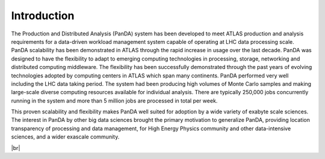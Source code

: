 ========================
Introduction
========================

The Production and Distributed Analysis (PanDA) system has been developed to meet ATLAS production
and analysis requirements for a data-driven workload management system capable of operating at LHC
data processing scale. PanDA scalability has been demonstrated in ATLAS through the rapid increase
in usage over the last decade. PanDA was designed to have the flexibility to adapt to emerging computing
technologies in processing, storage, networking and distributed computing middleware.
The flexibility has been successfully demonstrated through the past years of evolving technologies
adopted by computing centers in ATLAS which span many continents. PanDA performed very well including
the LHC data taking period. The system had been producing high volumes of Monte Carlo samples and making
large-scale diverse computing resources available for individual analysis.
There are typically 250,000 jobs concurrently running in the system and more than 5 million jobs are
processed in total per week.

This proven scalability and flexibility makes PanDA well suited for adoption by a wide variety of exabyte
scale sciences. The interest in PanDA by other big data sciences brought the primary motivation to
generalize PanDA, providing location transparency of processing and data management,
for High Energy Physics community and other data-intensive sciences, and a wider exascale community.

|br|